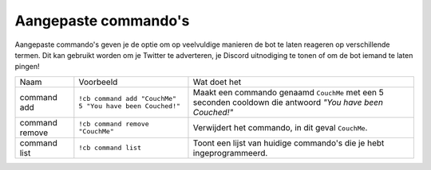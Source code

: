 .. _customcommands:

===============
Aangepaste commando's
===============

Aangepaste commando's geven je de optie om op veelvuldige manieren de bot te laten reageren op verschillende termen.
Dit kan gebruikt worden om je Twitter te adverteren, je Discord uitnodiging te tonen of om de bot iemand te laten pingen!

+----------------+----------------------------------------------------------+------------------------------------------------------------------------------------------------------------+
| Naam           | Voorbeeld                                                | Wat doet het                                                                                               |
+----------------+----------------------------------------------------------+------------------------------------------------------------------------------------------------------------+
| command add    | ``!cb command add "CouchMe" 5 "You have been Couched!"`` | Maakt een commando genaamd ``CouchMe`` met een 5 seconden cooldown die antwoord *"You have been Couched!"* |
+----------------+----------------------------------------------------------+------------------------------------------------------------------------------------------------------------+
| command remove | ``!cb command remove "CouchMe"``                         | Verwijdert het commando, in dit geval ``CouchMe``.                                                         |
+----------------+----------------------------------------------------------+------------------------------------------------------------------------------------------------------------+
| command list   | ``!cb command list``                                     | Toont een lijst van huidige commando's die je hebt ingeprogrammeerd.                                       |
+----------------+----------------------------------------------------------+------------------------------------------------------------------------------------------------------------+
